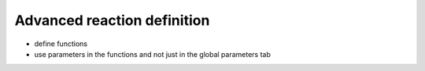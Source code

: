 Advanced reaction definition
============================
- define functions
- use parameters in the functions and not just in the global parameters tab